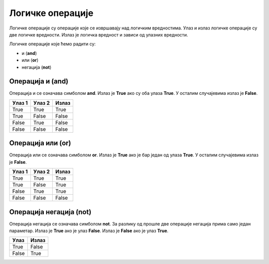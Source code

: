 =================
Логичке операције
=================

Логичке операције су операције које се извршавају над логичким вредностима. Улаз и излаз логичке операције су две логичке вредности.
Излаз је логичка вредност и зависи од улазних вредности.

Логичке операције које ћемо радити су:

- и (**and**)
- или (**or**)
- негација (**not**)

.. infonote::

    Логичке операције функционишу на исти начин као и аритметичке операције (сабирање, одузиманје, множенје, дељенје...). Само што се уместо бројева користе логичке вредности.


Операција и (and)
---------------------

Операција и се означава симболом **and**. Излаз је **True** ако су оба улаза **True**. У осталим случајевима излаз је **False**.

+----------------+-------------------+---------------+
| **Улаз 1**     | **Улаз 2**        | **Излаз**     |
+================+===================+===============+
| True           | True              | True          |
+----------------+-------------------+---------------+
| True           | False             | False         |
+----------------+-------------------+---------------+
| False          | True              | False         |
+----------------+-------------------+---------------+
| False          | False             | False         |
+----------------+-------------------+---------------+

.. questionnote::
    Да би особа могла да се такмичи на такмичењу мора да има манје од 18 година а више од 12 година.
    Написати програм који проверава да ли особа може да се такмичи на такмичењу ако је унат број година особе.

.. activecode:: logicke_operacije_1.py
    :coach:

    godine = int(input("Унесите број година: "))

    if godine < 18 and godine > 12:
        print("Особа може да се такмичи на такмичењу.")
    else:
        print("Особа не може да се такмичи на такмичењу.")

Операција или (or)
----------------------

Операција или се означава симболом **or**. Излаз је **True** ако је бар један од улаза **True**. У осталим случајевима излаз је **False**.

+----------------+-------------------+---------------+
| **Улаз 1**     | **Улаз 2**        | **Излаз**     |
+================+===================+===============+
| True           | True              | True          |
+----------------+-------------------+---------------+
| True           | False             | True          |
+----------------+-------------------+---------------+
| False          | True              | True          |
+----------------+-------------------+---------------+
| False          | False             | False         |
+----------------+-------------------+---------------+

.. activecode:: logicke_operacije_2.py
    :coach:

    # Menjaj sledeće vrednosti i vidi kako se menja izlaz
    a = True
    b = False
    print(a or b)

Операција негација (not)
----------------------------

Операција негација се означава симболом **not**. За разлику од прошле две операције негација прима само један параметар. 
Излаз је **True** ако је улаз **False**. Излаз је **False** ако је улаз **True**.

+----------------+---------------+
| **Улаз**       | **Излаз**     |
+================+===============+
| True           | False         |
+----------------+---------------+
| False          | True          |
+----------------+---------------+

.. activecode:: logicke_operacije_3.py
    :coach:
    
    # Menjaj sledeće vrednosti i vidi kako se menja izlaz
    a = True
    print(not a)



 
